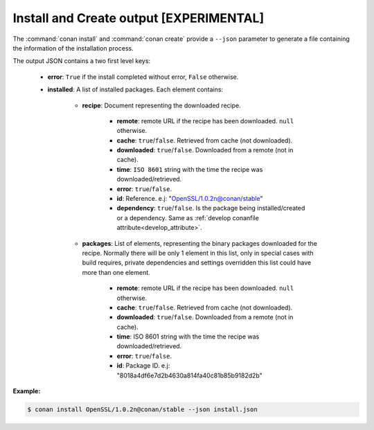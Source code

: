 
.. _install_json:


Install and Create output [EXPERIMENTAL]
----------------------------------------

The :command:`conan install` and :command:`conan create` provide a ``--json`` parameter to generate
a file containing the information of the installation process.

The output JSON contains a two first level keys:

  - **error**: ``True`` if the install completed without error, ``False`` otherwise.
  - **installed**: A list of installed packages. Each element contains:

     - **recipe**: Document representing the downloaded recipe.

        - **remote**: remote URL if the recipe has been downloaded. ``null`` otherwise.
        - **cache**: ``true``/``false``. Retrieved from cache (not downloaded).
        - **downloaded**: ``true``/``false``. Downloaded from a remote (not in cache).
        - **time**: ``ISO 8601`` string with the time the recipe was downloaded/retrieved.
        - **error**: ``true``/``false``.
        - **id**: Reference. e.j: "OpenSSL/1.0.2n@conan/stable"
        - **dependency**: ``true``/``false``. Is the package being installed/created or a
          dependency. Same as :ref:`develop conanfile attribute<develop_attribute>`.

     - **packages**: List of elements, representing the binary packages downloaded for the recipe.
       Normally there will be only 1 element in this list, only in special cases with build
       requires, private dependencies and settings overridden this list could have more than one
       element.

        - **remote**: remote URL if the recipe has been downloaded. ``null`` otherwise.
        - **cache**: ``true``/``false``. Retrieved from cache (not downloaded).
        - **downloaded**: ``true``/``false``. Downloaded from a remote (not in cache).
        - **time**: ISO 8601 string with the time the recipe was downloaded/retrieved.
        - **error**: ``true``/``false``.
        - **id**: Package ID. e.j: "8018a4df6e7d2b4630a814fa40c81b85b9182d2b"

**Example:**

.. code-block:: bash

    $ conan install OpenSSL/1.0.2n@conan/stable --json install.json

.. code-block:: json
   :caption: install.json

    {
       "installed":[
          {
             "packages":[
                {
                   "remote":null,
                   "built":false,
                   "cache":true,
                   "downloaded":false,
                   "time":"2018-03-28T08:39:41.385285",
                   "error":null,
                   "id":"227fb0ea22f4797212e72ba94ea89c7b3fbc2a0c"
                }
             ],
             "recipe":{
                "remote":null,
                "cache":true,
                "downloaded":false,
                "time":"2018-03-28T08:39:41.365836",
                "error":null,
                "id":"OpenSSL/1.0.2n@conan/stable"
             }
          },
          {
             "packages":[
                {
                   "remote":null,
                   "built":false,
                   "cache":true,
                   "downloaded":false,
                   "time":"2018-03-28T08:39:41.384952",
                   "error":null,
                   "id":"8018a4df6e7d2b4630a814fa40c81b85b9182d2b"
                }
             ],
             "recipe":{
                "remote":null,
                "cache":true,
                "downloaded":false,
                "time":"2018-03-28T08:39:41.379354",
                "error":null,
                "id":"zlib/1.2.11@conan/stable"
             }
          }
       ],
       "error":false
    }
